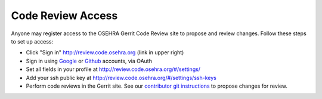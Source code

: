 .. Content taken from: https://www.osehra.org/page/code-review-access and
.. modified to be current.

===================
Code Review Access
===================
Anyone may register access to the OSEHRA Gerrit Code Review site to propose and
review changes. Follow these steps to set up access:

* Click "Sign in" http://review.code.osehra.org (link in upper right)
* Sign in using `Google`_ or `Github`_ accounts, via OAuth
* Set all fields in your profile at http://review.code.osehra.org/#/settings/
* Add your ssh public key at http://review.code.osehra.org/#/settings/ssh-keys
* Perform code reviews in the Gerrit site.  See our
  `contributor git instructions`_ to propose changes for review.

.. _`Github`: https://developer.github.com/v3/oauth/
.. _`Google`: https://developers.google.com/identity/protocols/OpenIDConnect
.. _`contributor git instructions`: ContributorInstructions.rst
